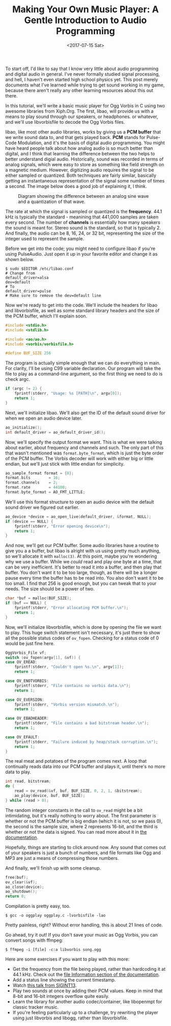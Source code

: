 #+TITLE: Making Your Own Music Player: A Gentle Introduction to Audio Programming
#+DATE: <2017-07-15 Sat>
#+TAGS: tutorial, programming, audio, c

To start off, I'd like to say that I know very little about audio programming
and digital audio in general. I've never formally studied signal processing,
and hell, I haven't even started high school physics yet. This post merely
documents what I've learned while trying to get sound working in my game,
because there aren't really any other learning resources about this out there.

In this tutorial, we'll write a basic music player for Ogg Vorbis in C using
two awesome libraries from Xiph.Org. The first, libao, will provide us with a
means to play sound through our speakers, or headphones. or whatever, and we'll
use libvorbisfile to decode the Ogg Vorbis files.

libao, like most other audio libraries, works by giving us a *PCM buffer* that
we write sound data to, and that gets played back. *PCM* stands for Pulse-Code
Modulation, and it's the basis of digital audio programming. You might have
heard people talk about how analog audio is so much better than digital, and I
think that learning the difference between the two helps to better understand
digial audio. Historically, sound was recorded in terms of analog signals,
which were easy to store as something like field strength on a magnetic medium.
However, digitizing audio requires the signal to be either sampled or
quantized. Both techniques are fairly similar, basically getting an
instantaneous representation of the signal some number of times a second. The
image below does a good job of explaining it, I think.

#+CAPTION: Diagram showing the difference between an analog sine wave and a quantization of that wave.
[[./analog-vs-digital.png]]

The rate at which the signal is sampled or quantized is the *frequency*. 44.1
kHz is typically the standard - meanining that 441,000 samples are taken every
second. The number of *channels* is essentially how many speakers the sound is
meant for. Stereo sound is the standard, so that is typically 2. And finally,
the audio can be 8, 16, 24, or 32 bit, representing the size of the integer
used to represent the sample.

Before we get into the code; you might need to configure libao if you're using
PulseAudio. Just open it up in your favorite editor and change it as shown
below.

#+BEGIN_SRC
$ sudo $EDITOR /etc/libao.conf
# Change from
default_driver=alsa
dev=default
# To
default_driver=pulse
# Make sure to remove the dev=default line
#+END_SRC

Now we're ready to get into the code. We'll include the headers for libao and
libvorbisfile, as well as some standard library headers and the size of the PCM
buffer, which I'll explain soon.

#+BEGIN_SRC c :hl_lines 0
#include <stdio.h>
#include <stdlib.h>

#include <ao/ao.h>
#include <vorbis/vorbisfile.h>

#define BUF_SIZE 256
#+END_SRC

The program is actually simple enough that we can do everything in main. For
clarity, I'll be using C99 variable declaration. Our program will take the file
to play as a command-line argument, so the first thing we need to do is check
argc.

#+BEGIN_SRC c :hl_lines 0
if (argc != 2) {
    fprintf(stderr, "Usage: %s [PATH]\n", argv[0]);
    return 1;
}
#+END_SRC

Next, we'll initialize libao. We'll also get the ID of the default sound driver
for when we open an audio device later.

#+BEGIN_SRC c :hl_lines 0
ao_initialize();
int default_driver = ao_default_driver_id();
#+END_SRC

Now, we'll specify the output format we want. This is what we were talking about
earlier, about frequency and channels and such. The only part of this that
wasn't mentioned was =format.byte_format=, which is just the byte order of the
PCM buffer. The Vorbis decoder will work with either big or little endian, but
we'll just stick with little endian for simplicity.

#+BEGIN_SRC c :hl_lines 0
ao_sample_format format = {0};
format.bits        = 16;
format.channels    = 2;
format.rate        = 44100;
format.byte_format = AO_FMT_LITTLE;
#+END_SRC

We'll use this format structure to open an audio device with the default sound
driver we figured out earlier.

#+BEGIN_SRC c :hl_lines 0
ao_device *device = ao_open_live(default_driver, &format, NULL);
if (device == NULL) {
    fprintf(stderr, "Error opening device\n");
    return 1;
}
#+END_SRC

And now, we'll get our PCM buffer. Some audio libraries have a routine to give
you a a buffer, but libao is alright with us using pretty much anything, so
we'll allocate it with =malloc(3)=. At this point, maybe you're wondering why we
use a buffer. While we /could/ read and play one byte at a time, that can be
very inefficient. It's better to read it into a buffer, and then play that
buffer. You don't want it to be too large, though, as there will be a longer
pause every time the buffer has to be read into. You also don't want it to be
too small. I find that 256 is good enough, but you can tweak that to your needs.
The size should be a power of two.

#+BEGIN_SRC c :hl_lines 0
char *buf = malloc(BUF_SIZE);
if (buf == NULL) {
    fprintf(stderr, "Error allocating PCM buffer.\n");
    return 1;
}
#+END_SRC

Now, we'll initialize libvorbisfile, which is done by opening the file we want
to play. This huge switch statement isn't necessary, it's just there to show all
the possible status codes of =ov_fopen=. Checking for a status code of 0 would
be just fine here.

#+BEGIN_SRC c :hl_lines 0
OggVorbis_File vf;
switch (ov_fopen(argv[1], &vf)) {
case OV_EREAD:
    fprintf(stderr, "Couldn't open %s.\n", argv[1]);
    return 1;

case OV_ENOTVORBIS:
    fprintf(stderr, "File contains no vorbis data.\n");
    return 1;

case OV_EVERSION:
    fprintf(stderr, "Vorbis version mismatch.\n");
    return 1;

case OV_EBADHEADER:
    fprintf(stderr, "File contains a bad bitstream header.\n");
    return 1;

case OV_EFAULT:
    fprintf(stderr, "Failure induced by heap/stack corruption.\n");
    return 1;
}
#+END_SRC

The real meat and potatoes of the program comes next. A loop that continually
reads data into our PCM buffer and plays it, until there's no more data to
play.

#+BEGIN_SRC c :hl_lines 0
int read, bitstream;
do {
    read = ov_read(&vf, buf, BUF_SIZE, 0, 2, 1, &bitstream);
    ao_play(device, buf, BUF_SIZE);
} while (read > 0);
#+END_SRC

The random integer constants in the call to =ov_read= might be a bit
intimidating, but it's really nothing to worry about. The first parameter is
whether or not the PCM buffer is big endian (which it is not, so we pass 0), the
second is the sample size, where 2 represents 16-bit, and the third is whether
or not the data is signed. You can read more about it in [[https://xiph.org/vorbis/doc/vorbisfile/ov_read.html][the documentation]].

Hopefully, things are starting to click around now. Any sound that comes out of
your speakers is just a bunch of numbers, and file formats like Ogg and MP3 are
just a means of compressing those numbers.

And finally, we'll finish up with some cleanup.

#+BEGIN_SRC c :hl_lines 0
free(buf);
ov_clear(&vf);
ao_close(device);
ao_shutdown();
return 0;
#+END_SRC

Compilation is pretty easy, too.

#+BEGIN_SRC
$ gcc -o oggplay oggplay.c -lvorbisfile -lao
#+END_SRC

Pretty painless, right? Without error handling, this is about 21 lines of code.

Go ahead, try it out! If you don't save your music as Ogg Vorbis, you can
convert songs with ffmpeg:

#+BEGIN_SRC
$ ffmpeg -i [file] -c:a libvorbis song.ogg
#+END_SRC

Here are some exercises if you want to play with this more:
- Get the frequency from the file being played, rather than hardcoding it at
  44.1 kHz. Check out the [[https://xiph.org/vorbis/doc/vorbisfile/reference.html][file Information section of the documentation]].
- Add a status line showing the current timestamp.
- Watch [[https://www.youtube.com/watch?v=pFgui9uGmr4][this talk from SIGINT13]].
- Play two sounds at once by adding their PCM values. Keep in mind that 8-bit
  and 16-bit integers overflow quite easily.
- Learn the library for another audio codec/container, like libopenmpt for
  classic tracker music.
- If you're feeling particularly up to a challenge, try rewriting the player
  using just libvorbis and libogg, rather than libvorbisfile.
